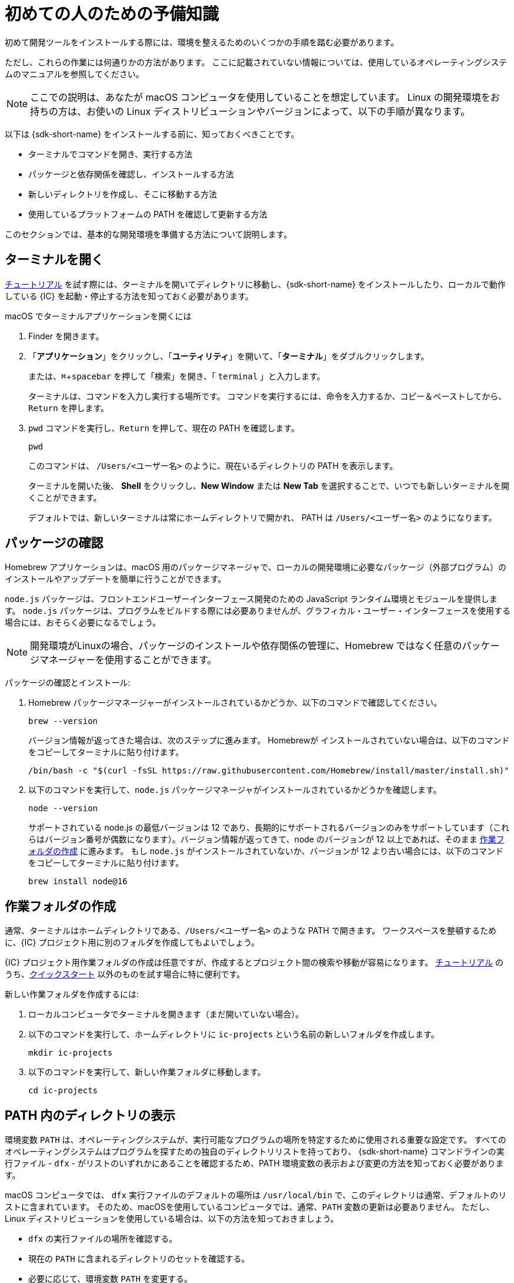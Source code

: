=  初めての人のための予備知識
:experimental:
:commandkey: &#8984;

初めて開発ツールをインストールする際には、環境を整えるためのいくつかの手順を踏む必要があります。

ただし、これらの作業には何通りかの方法があります。
ここに記載されていない情報については、使用しているオペレーティングシステムのマニュアルを参照してください。

NOTE: ここでの説明は、あなたが macOS コンピュータを使用していることを想定しています。
Linux の開発環境をお持ちの方は、お使いの Linux ディストリビューションやバージョンによって、以下の手順が異なります。

以下は {sdk-short-name} をインストールする前に、知っておくべきことです。

* ターミナルでコマンドを開き、実行する方法
* パッケージと依存関係を確認し、インストールする方法
* 新しいディレクトリを作成し、そこに移動する方法
* 使用しているプラットフォームの PATH を確認して更新する方法

このセクションでは、基本的な開発環境を準備する方法について説明します。

[[open-terminal]]
== ターミナルを開く

link:../developers-guide/tutorials-intro{outfilesuffix}[チュートリアル] を試す際には、ターミナルを開いてディレクトリに移動し、{sdk-short-name} をインストールしたり、ローカルで動作している {IC} を起動・停止する方法を知っておく必要があります。

macOS でターミナルアプリケーションを開くには

. Finder を開きます。
. 「*アプリケーション*」をクリックし、「*ユーティリティ*」を開いて、「*ターミナル*」をダブルクリックします。
+
または、kbd:[{commandkey} + spacebar] を押して「検索」を開き、「 `terminal` 」と入力します。
+
ターミナルは、コマンドを入力し実行する場所です。
コマンドを実行するには、命令を入力するか、コピー＆ペーストしてから、kbd:[Return] を押します。
. `pwd` コマンドを実行し、kbd:[Return] を押して、現在の PATH を確認します。
+
[source,bash]
----
pwd
----
+
このコマンドは、 `/Users/<ユーザー名>` のように、現在いるディレクトリの PATH を表示します。
+
ターミナルを開いた後、 *Shell* をクリックし、*New Window* または *New Tab* を選択することで、いつでも新しいターミナルを開くことができます。
+
デフォルトでは、新しいターミナルは常にホームディレクトリで開かれ、 PATH は  `/Users/<ユーザー名>` のようになります。
+
+

[[check-pkgs]]
== パッケージの確認

Homebrew アプリケーションは、macOS 用のパッケージマネージャで、ローカルの開発環境に必要なパッケージ（外部プログラム）のインストールやアップデートを簡単に行うことができます。

`node.js` パッケージは、フロントエンドユーザーインターフェース開発のための JavaScript ランタイム環境とモジュールを提供します。
`node.js` パッケージは、プログラムをビルドする際には必要ありませんが、グラフィカル・ユーザー・インターフェースを使用する場合には、おそらく必要になるでしょう。

NOTE: 開発環境がLinuxの場合、パッケージのインストールや依存関係の管理に、Homebrew ではなく任意のパッケージマネージャーを使用することができます。

パッケージの確認とインストール: 

. Homebrew パッケージマネージャーがインストールされているかどうか、以下のコマンドで確認してください。
+
[source,bash]
----
brew --version
----
+
バージョン情報が返ってきた場合は、次のステップに進みます。
Homebrewが インストールされていない場合は、以下のコマンドをコピーしてターミナルに貼り付けます。
+
[source,bash]
----
/bin/bash -c "$(curl -fsSL https://raw.githubusercontent.com/Homebrew/install/master/install.sh)"
----
. 以下のコマンドを実行して、`node.js` パッケージマネージャがインストールされているかどうかを確認します。
+
[source,bash]
----
node --version
----
+
サポートされている node.js の最低バージョンは 12 であり、長期的にサポートされるバージョンのみをサポートしています（これらはバージョン番号が偶数になります）。バージョン情報が返ってきて、node のバージョンが 12 以上であれば、そのまま <<working-folder, 作業フォルダの作成>> に進みます。
もし `node.js` がインストールされていないか、バージョンが 12 より古い場合には、以下のコマンドをコピーしてターミナルに貼り付けます。
+
[source,bash]
----
brew install node@16
----

[[working-folder]]
== 作業フォルダの作成

通常、ターミナルはホームディレクトリである、`/Users/<ユーザー名>` のような PATH で開きます。
ワークスペースを整頓するために、{IC} プロジェクト用に別のフォルダを作成してもよいでしょう。

{IC} プロジェクト用作業フォルダの作成は任意ですが、作成するとプロジェクト間の検索や移動が容易になります。
link:../developers-guide/tutorials-intro{outfilesuffix}[チュートリアル] のうち、link:quickstart-intro{outfilesuffix}[クイックスタート] 以外のものを試す場合に特に便利です。

新しい作業フォルダを作成するには:

. ローカルコンピュータでターミナルを開きます（まだ開いていない場合）。
. 以下のコマンドを実行して、ホームディレクトリに  `+ic-projects+`  という名前の新しいフォルダを作成します。
+
[source,bash]
----
mkdir ic-projects
----
. 以下のコマンドを実行して、新しい作業フォルダに移動します。
+
[source,bash]
----
cd ic-projects
----

[[check-path]]
== PATH 内のディレクトリの表示

環境変数 `+PATH+` は、オペレーティングシステムが、実行可能なプログラムの場所を特定するために使用される重要な設定です。
すべてのオペレーティングシステムはプログラムを探すための独自のディレクトリリストを持っており、 {sdk-short-name} コマンドラインの実行ファイル - `+dfx+` - がリストのいずれかにあることを確認するため、PATH 環境変数の表示および変更の方法を知っておく必要があります。

macOS コンピュータでは、 `+dfx+` 実行ファイルのデフォルトの場所は `+/usr/local/bin+` で、このディレクトリは通常、デフォルトのリストに含まれています。
そのため、macOSを使用しているコンピュータでは、通常、`+PATH+` 変数の更新は必要ありません。
ただし、Linux ディストリビューションを使用している場合は、以下の方法を知っておきましょう。

* `+dfx+` の実行ファイルの場所を確認する。
* 現在の `+PATH+` に含まれるディレクトリのセットを確認する。
* 必要に応じて、環境変数 `+PATH+` を変更する。

ほとんどのオペレーティング・システムでは、以下のようなコマンドを実行して、現在の `+PATH+` に含まれるディレクトリのセットを確認することができます。
....
export $PATH
....

{sdk-short-name} をインストールした後に、 `+dfx+` の実行ファイルの場所を確認するには、以下のコマンドを実行してください。

....
which dfx
....

現在の `+$PATH+` にリストされているディレクトリのいずれにも `+dfx+` の実行ファイルがない場合は、実行ファイルを移動するか、`+PATH+` の設定を変更する必要があります。
`+PATH+` を更新するための具体的な手順はお使いのオペレーティングシステムによって異なりますが、多くの場合、以下のようなコマンドを実行して、 `+~/bin+` などの適切なディレクトリを指定します。

....
export PATH="<dfx コマンドが配置されているディレクトリ>:$PATH"
....

これで、{sdk-short-name} の link:local-quickstart{outfilesuffix}#download-and-install[インストール] とコーディングを始める準備ができました!


////
= Preliminary steps for newcomers
:experimental:
:commandkey: &#8984;

If this is the first time you are installing developer tools on your computer, you might need to take a few extra steps to prepare your environment.

However, there are often multiple ways to perform each of these tasks.
If you need more help than provided here, see the documentation for the operating system you are using.

NOTE: The instructions here assume that you are using a macOS computer.
If you have a Linux development environment, the steps to follow depend on the specific Linux distribution and version you use.

Before you install the {sdk-short-name}, you need to know:

* How to open and run commands in a terminal
* How to check for and install packages and dependencies
* How to create and navigate to new directories
* How to view and update your PATH on the platform you use

The steps in this section describe how to prepare a basic development environment.

[[open-terminal]]
== Open a terminal

You need to know how to open a terminal and navigate to directories to install the {sdk-short-name} and to start and stop the {IC} running locally when trying any of the link:../developers-guide/tutorials-intro{outfilesuffix}[tutorials].

To open the Terminal application on macOS:

. Open the Finder. 
. Click *Applications*, open *Utilities*, then double-click *Terminal*.
+
Alternatively, you can press the kbd:[{commandkey} + spacebar] keyboard keys to open Search, then type `terminal`.
+
The terminal is where you are going to execute command-line instructions. 
To execute a command, you type or copy and paste an instruction, then press kbd:[Return].
. Check your current path by running the print working directory–`pwd`—command, then pressing kbd:[Return].
+
[source,bash]
----
pwd
----
+
This command displays your current directory with a path like `/Users/<your-user-name>`.
+
After you open the Terminal application, you can open new terminal shell at any time by clicking *Shell*, then selecting *New Window* or *New Tab*.
+
By default, a new terminal shell always opens in your home directory with a path like `/Users/<your-user-name>`.

[[check-pkgs]]
== Check for packages

The Homebrew application is a package manager for macOS that makes it easy to install and update packages—that is, external programs—that you need to have available in a local development environment.

The `node.js` package provides a JavaScript runtime environment and modules for front-end user interface development. 
The `node.js` package is not required to build programs, but you'll probably need it if you want to add a graphical user interface to your program.

NOTE: If your development environment is Linux, you can use a package manager of your choice instead of Homebrew to install packages and manage dependencies. 

To check and install packages:

. Check whether you have the Homebrew package manager installed by running the following command:
+
[source,bash]
----
brew --version
----
+
If the command returns version information, continue to the next step.
If Homebrew isn't installed, copy and paste the following command in your terminal:
+
[source,bash]
----
/bin/bash -c "$(curl -fsSL https://raw.githubusercontent.com/Homebrew/install/master/install.sh)"
----
. Check whether you have the `node.js` package manager installed by running the following command:
+
[source,bash]
----
node --version
----
+
The minumum version of node.js we support is 12, and we only support node versions with long-term support. (These will have even version numbers). If the command returns version information and your node version is at least 12, continue to <<Create a working folder>>.
If `node.js` isn't installed, or if your installation is out of date, copy and paste the following command in your terminal:
+
[source,bash]
----
brew install node@16
----

[[working-folder]]
== Create a working folder

By default, a new terminal shell always opens in your home directory with a path like `/Users/<your-user-name>`.
To keep your workspace tidy, you can create a separate folder for your {IC} projects.

Creating a working folder for {IC} projects is optional, but can make it easier to find and navigate between projects.
A separate folder is especially useful if you plan to experiment with any of the link:../developers-guide/tutorials-intro{outfilesuffix}[tutorials] beyond the link:quickstart-intro{outfilesuffix}[Quick start].

To create a new working folder:

. Open a terminal shell on your local computer, if you don’t already have one open.
. Create a new folder called `+ic-projects+` in your home directory by running the following command:
+
[source,bash]
----
mkdir ic-projects
----
. Change to the new working folder by running the following command:
+
[source,bash]
----
cd ic-projects
----

[[check-path]]
== View directories in your PATH

The `+PATH+` environment variable is an important setting that your operating system uses to locate
the set of directories where executable programs are located. 
Because every operating system has its own set of directories where it expects to find programs, you need to know how to view and update the PATH environment variable so that you can verify that the {sdk-short-name} command-line executable—`+dfx+`—is in one of the directories listed.

On macOS computers, the default location for the `+dfx+` executable is `+/usr/local/bin+` and this directory is typically included in the default set of paths. 
Therefore, updating the `+PATH+` variable is usually not necessary for computers running macOS.
If you are using a Linux distribution, however, you should know how to do the following:

* Verify the location of the `+dfx+` executable.
* View the set of directories in your current `+PATH+`.
* Update the `+PATH+` environment variable, if necessary.

On most operating systems, you can run a command similar to the following to view the set of directories in your current `+PATH+`:

....
export $PATH
....

To check the location of the `+dfx+` executable after you install the {sdk-short-name}, you might run a command similar to the following:

....
which dfx
....

If the `+dfx+` executable is not in one of the directories listed in your current `+$PATH+`, you need to move the executable or update the `+PATH+` setting.
The specific steps for updating the `+PATH+` depend on your operating system, but, in many cases, you can run a command similar to the following and specifying the appropriate directory, such as `+~/bin+`:

....
export PATH="<path-to-directory-for-dfx>:$PATH"
....

Now you're ready to link:local-quickstart{outfilesuffix}#download-and-install[install] the {sdk-short-name} and get coding!

////